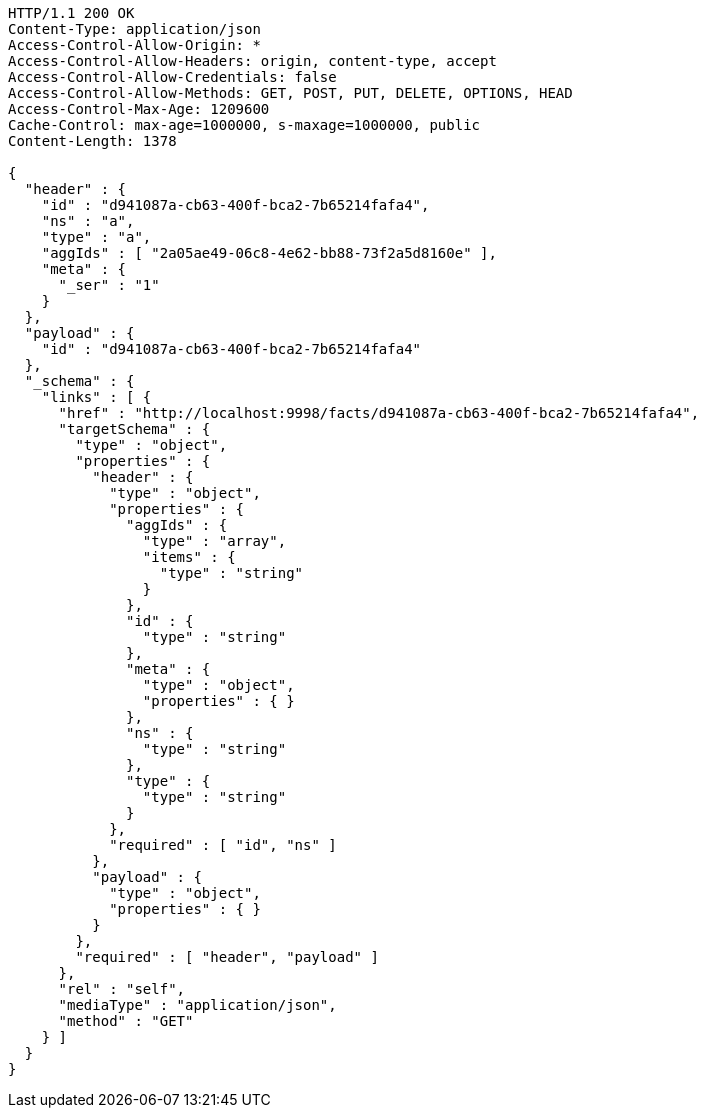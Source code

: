 [source,http,options="nowrap"]
----
HTTP/1.1 200 OK
Content-Type: application/json
Access-Control-Allow-Origin: *
Access-Control-Allow-Headers: origin, content-type, accept
Access-Control-Allow-Credentials: false
Access-Control-Allow-Methods: GET, POST, PUT, DELETE, OPTIONS, HEAD
Access-Control-Max-Age: 1209600
Cache-Control: max-age=1000000, s-maxage=1000000, public
Content-Length: 1378

{
  "header" : {
    "id" : "d941087a-cb63-400f-bca2-7b65214fafa4",
    "ns" : "a",
    "type" : "a",
    "aggIds" : [ "2a05ae49-06c8-4e62-bb88-73f2a5d8160e" ],
    "meta" : {
      "_ser" : "1"
    }
  },
  "payload" : {
    "id" : "d941087a-cb63-400f-bca2-7b65214fafa4"
  },
  "_schema" : {
    "links" : [ {
      "href" : "http://localhost:9998/facts/d941087a-cb63-400f-bca2-7b65214fafa4",
      "targetSchema" : {
        "type" : "object",
        "properties" : {
          "header" : {
            "type" : "object",
            "properties" : {
              "aggIds" : {
                "type" : "array",
                "items" : {
                  "type" : "string"
                }
              },
              "id" : {
                "type" : "string"
              },
              "meta" : {
                "type" : "object",
                "properties" : { }
              },
              "ns" : {
                "type" : "string"
              },
              "type" : {
                "type" : "string"
              }
            },
            "required" : [ "id", "ns" ]
          },
          "payload" : {
            "type" : "object",
            "properties" : { }
          }
        },
        "required" : [ "header", "payload" ]
      },
      "rel" : "self",
      "mediaType" : "application/json",
      "method" : "GET"
    } ]
  }
}
----